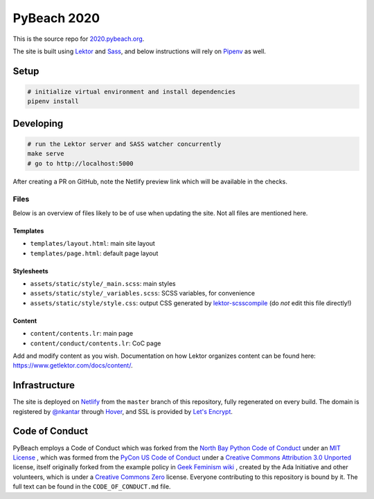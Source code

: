 PyBeach 2020
============

This is the source repo for `2020.pybeach.org <https://2020.pybeach.org>`_.

The site is built using `Lektor <https://www.getlektor.com/>`_ and `Sass <http://sass-lang.com/>`_, and below instructions will rely on `Pipenv <https://docs.pipenv.org/>`_ as well.


Setup
-----

.. code-block:: shell

  # initialize virtual environment and install dependencies
  pipenv install


Developing
----------

.. code-block:: shell

  # run the Lektor server and SASS watcher concurrently
  make serve
  # go to http://localhost:5000

After creating a PR on GitHub, note the Netlify preview link which will be available in the checks.

Files
~~~~~

Below is an overview of files likely to be of use when updating the site. Not all files are mentioned here.

Templates
.........

- ``templates/layout.html``: main site layout
- ``templates/page.html``: default page layout


Stylesheets
...........

- ``assets/static/style/_main.scss``: main styles
- ``assets/static/style/_variables.scss``: SCSS variables, for convenience
- ``assets/static/style/style.css``: output CSS generated by `lektor-scsscompile <https://github.com/maxbachmann/lektor-SCSScompile>`_ (do *not* edit this file directly!)


Content
.......

- ``content/contents.lr``: main page
- ``content/conduct/contents.lr``: CoC page

Add and modify content as you wish. Documentation on how Lektor organizes content can be found here: `https://www.getlektor.com/docs/content/ <https://www.getlektor.com/docs/content/>`_.


Infrastructure
--------------

The site is deployed on `Netlify <https://www.netlify.com>`_ from the ``master`` branch of this repository, fully regenerated on every build. The domain is registered by `@nkantar <https://github.com/nkantar>`_ through `Hover <https://www.hover.com>`_, and SSL is provided by `Let's Encrypt <https://letsencrypt.org>`_.


Code of Conduct
---------------

PyBeach employs a Code of Conduct which was forked from the `North Bay Python Code of Conduct <https://2019.northbaypython.org/code-of-conduct/>`_ under an `MIT License <https://github.com/northbaypython/website/blob/master/LICENSE>`_ , which was formed from the `PyCon US Code of Conduct <https://github.com/python/pycon-code-of-conduct>`_ under a `Creative Commons Attribution 3.0 Unported <http://creativecommons.org/licenses/by/3.0/>`_ license, itself originally forked from the example policy in `Geek Feminism wiki <http://geekfeminism.wikia.com/wiki/Conference_anti-harassment/Policy>`_ , created by the Ada Initiative and other volunteers, which is under a `Creative Commons Zero <https://creativecommons.org/publicdomain/zero/1.0/>`_ license. Everyone contributing to this repository is bound by it. The full text can be found in the ``CODE_OF_CONDUCT.md`` file.
